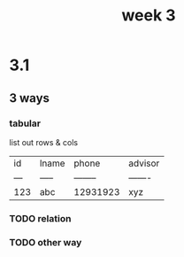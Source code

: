 #+title: week 3

* 3.1
** 3 ways
*** tabular
list out rows & cols
| id  | lname | phone    | advisor |
| --- | ----- | -------- | ------- |
| 123 | abc   | 12931923 | xyz     |

*** TODO relation
*** TODO other way
